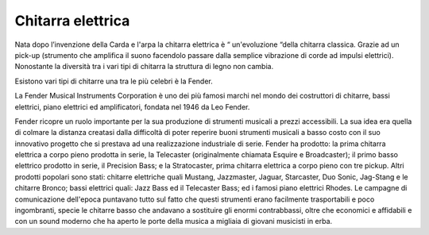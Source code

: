 ==================
Chitarra elettrica
==================

Nata dopo l’invenzione della Carda e l'arpa la chitarra elettrica è “ un'evoluzione “della chitarra classica.
Grazie ad un pick-up (strumento che amplifica il suono facendolo passare dalla semplice vibrazione di corde ad impulsi elettrici). 
Nonostante la diversità tra i vari tipi di chitarra la struttura di legno non cambia.

Esistono vari tipi di chitarre una tra le più celebri è la Fender.

La Fender Musical Instruments Corporation è uno dei più famosi marchi nel mondo dei costruttori di chitarre, 
bassi elettrici, piano elettrici ed amplificatori, fondata nel 1946 da Leo Fender.

Fender ricopre un ruolo importante per la sua produzione di strumenti musicali a prezzi accessibili. 
La sua idea era quella di colmare la distanza creatasi dalla difficoltà di poter reperire buoni strumenti musicali a 
basso costo con il suo innovativo progetto che si prestava ad una realizzazione industriale di serie. 
Fender ha prodotto: la prima chitarra elettrica a corpo pieno prodotta in serie, 
la Telecaster (originalmente chiamata Esquire e Broadcaster); il primo basso elettrico prodotto in serie, 
il Precision Bass; e la Stratocaster, prima chitarra elettrica a corpo pieno con tre pickup. 
Altri prodotti popolari sono stati: chitarre elettriche quali Mustang, Jazzmaster, Jaguar, 
Starcaster, Duo Sonic, Jag-Stang e le chitarre Bronco; bassi elettrici quali: Jazz Bass ed il Telecaster Bass; 
ed i famosi piano elettrici Rhodes. Le campagne di comunicazione dell'epoca puntavano tutto sul fatto 
che questi strumenti erano facilmente trasportabili e poco ingombranti, specie le chitarre basso che andavano 
a sostituire gli enormi contrabbassi, oltre che economici e affidabili e con un sound moderno che ha aperto 
le porte della musica a migliaia di giovani musicisti in erba.
